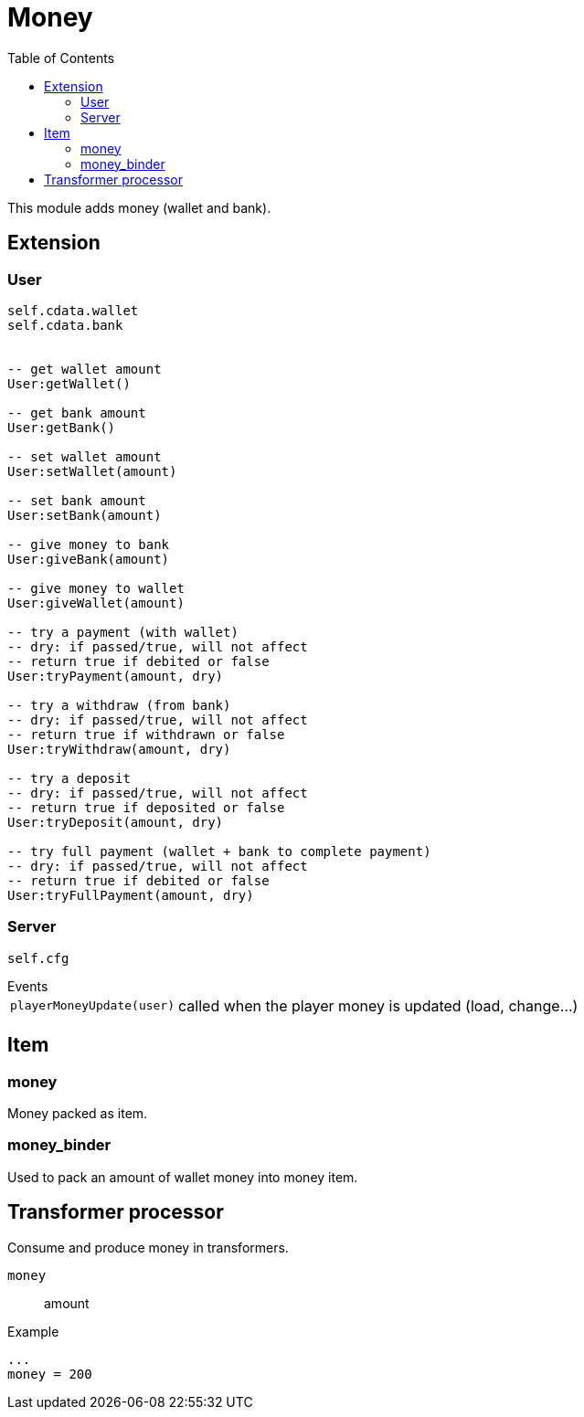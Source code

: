 ifdef::env-github[]
:tip-caption: :bulb:
:note-caption: :information_source:
:important-caption: :heavy_exclamation_mark:
:caution-caption: :fire:
:warning-caption: :warning:
endif::[]
:toc: left
:toclevels: 5

= Money

This module adds money (wallet and bank).

== Extension

=== User

[source,lua]
----
self.cdata.wallet
self.cdata.bank


-- get wallet amount
User:getWallet()

-- get bank amount
User:getBank()

-- set wallet amount
User:setWallet(amount)

-- set bank amount
User:setBank(amount)

-- give money to bank
User:giveBank(amount)

-- give money to wallet
User:giveWallet(amount)

-- try a payment (with wallet)
-- dry: if passed/true, will not affect
-- return true if debited or false
User:tryPayment(amount, dry)

-- try a withdraw (from bank)
-- dry: if passed/true, will not affect
-- return true if withdrawn or false
User:tryWithdraw(amount, dry)

-- try a deposit
-- dry: if passed/true, will not affect
-- return true if deposited or false
User:tryDeposit(amount, dry)

-- try full payment (wallet + bank to complete payment)
-- dry: if passed/true, will not affect
-- return true if debited or false
User:tryFullPayment(amount, dry)
----

=== Server

[source,lua]
----
self.cfg
----

.Events
[horizontal]
`playerMoneyUpdate(user)`:: called when the player money is updated (load, change...)

== Item

=== money

Money packed as item.

=== money_binder

Used to pack an amount of wallet money into money item.

== Transformer processor

Consume and produce money in transformers.

`money`:: amount

.Example
----
...
money = 200
----
